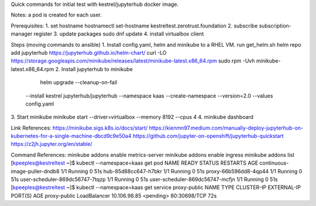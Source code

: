 Quick commands for initial test with kestrel/jupyterhub docker image.

Notes: a pod is created for each user.

Prerequisites:
1. set hostname
hostnamectl set-hostname kestreltest.zerotrust.foundation
2. subscribe
subscription-manager register
3. update packages
sudo dnf update
4. install virtualbox client

Steps (moving commands to ansible)
1. Install config.yaml, helm and minikube to a RHEL VM.
run get_helm.sh
helm repo add jupyterhub https://jupyterhub.github.io/helm-chart/
curl -LO https://storage.googleapis.com/minikube/releases/latest/minikube-latest.x86_64.rpm
sudo rpm -Uvh minikube-latest.x86_64.rpm
2. Install jupyterhub to minikube
   helm upgrade --cleanup-on-fail \
  --install kestrel jupyterhub/jupyterhub \
  --namespace kaas \
  --create-namespace \
  --version=2.0 \
  --values config.yaml
3. Start minikube
minikube start --driver=virtualbox --memory 8192 --cpus 4
4. minikube dashboard

Link References:
https://minikube.sigs.k8s.io/docs/start/
https://kienmn97.medium.com/manually-deploy-jupyterhub-on-kubernetes-for-a-single-machine-dbcd9c9e50a4
https://github.com/jupyter-on-openshift/jupyterhub-quickstart
https://z2jh.jupyter.org/en/stable/

Command References:
minikube addons enable metrics-server
minikube addons enable ingress
minikube addons list
[kpeeples@kestreltest ~]$ kubectl --namespace=kaas get pod
NAME                              READY   STATUS    RESTARTS   AGE
continuous-image-puller-dndb8     1/1     Running   0          51s
hub-85d88cc647-h7bkr              1/1     Running   0          51s
proxy-66b596dd8-4qp44             1/1     Running   0          51s
user-scheduler-869dc56747-7tqzp   1/1     Running   0          51s
user-scheduler-869dc56747-mcfjn   1/1     Running   0          51s
[kpeeples@kestreltest ~]$ kubectl --namespace=kaas get service proxy-public
NAME           TYPE           CLUSTER-IP     EXTERNAL-IP   PORT(S)        AGE
proxy-public   LoadBalancer   10.106.98.85   <pending>     80:30698/TCP   72s



